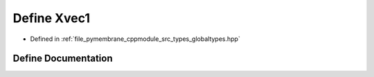 .. _exhale_define_globaltypes_8hpp_1aa8c9f07207827310c7f79cadf8a0c7c8:

Define Xvec1
============

- Defined in :ref:`file_pymembrane_cppmodule_src_types_globaltypes.hpp`


Define Documentation
--------------------


.. doxygendefine:: Xvec1
   :project: pymembrane